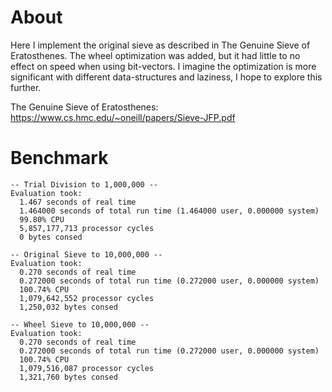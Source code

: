 * About
Here I implement the original sieve as described in The Genuine
Sieve of Eratosthenes.  The wheel optimization was added, but it
had little to no effect on speed when using bit-vectors.  I imagine
the optimization is more significant with different data-structures
and laziness, I hope to explore this further.

The Genuine Sieve of Eratosthenes:
https://www.cs.hmc.edu/~oneill/papers/Sieve-JFP.pdf
* Benchmark
#+BEGIN_EXAMPLE
-- Trial Division to 1,000,000 --
Evaluation took:
  1.467 seconds of real time
  1.464000 seconds of total run time (1.464000 user, 0.000000 system)
  99.80% CPU
  5,857,177,713 processor cycles
  0 bytes consed
  
-- Original Sieve to 10,000,000 --
Evaluation took:
  0.270 seconds of real time
  0.272000 seconds of total run time (0.272000 user, 0.000000 system)
  100.74% CPU
  1,079,642,552 processor cycles
  1,250,032 bytes consed
  
-- Wheel Sieve to 10,000,000 --
Evaluation took:
  0.270 seconds of real time
  0.272000 seconds of total run time (0.272000 user, 0.000000 system)
  100.74% CPU
  1,079,516,087 processor cycles
  1,321,760 bytes consed
#+END_EXAMPLE
